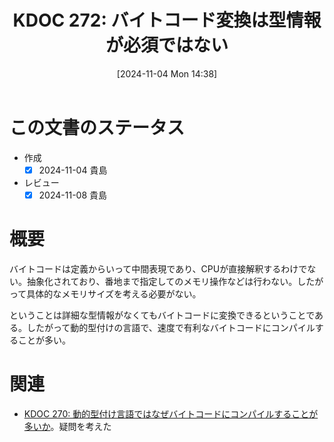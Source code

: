 :properties:
:ID: 20241104T143835
:mtime:    20241105134501
:ctime:    20241104143844
:end:
#+title:      KDOC 272: バイトコード変換は型情報が必須ではない
#+date:       [2024-11-04 Mon 14:38]
#+filetags:   :permanent:
#+identifier: 20241104T143835

* この文書のステータス
- 作成
  - [X] 2024-11-04 貴島
- レビュー
  - [X] 2024-11-08 貴島

* 概要

バイトコードは定義からいって中間表現であり、CPUが直接解釈するわけでない。抽象化されており、番地まで指定してのメモリ操作などは行わない。したがって具体的なメモリサイズを考える必要がない。

ということは詳細な型情報がなくてもバイトコードに変換できるということである。したがって動的型付けの言語で、速度で有利なバイトコードにコンパイルすることが多い。

* 関連
- [[id:20241104T091512][KDOC 270: 動的型付け言語ではなぜバイトコードにコンパイルすることが多いか]]。疑問を考えた
